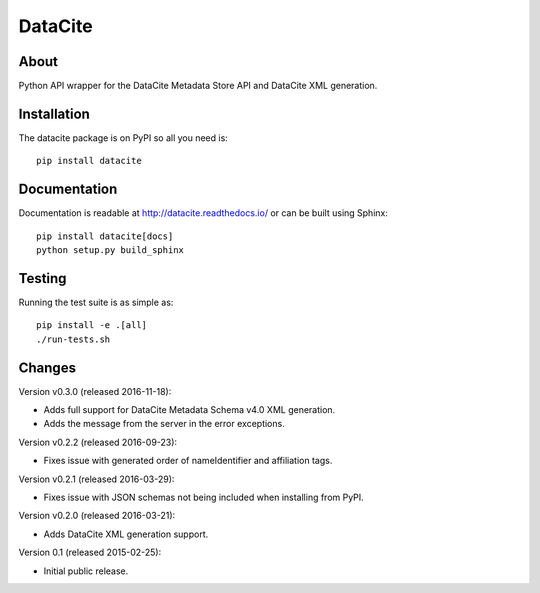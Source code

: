 ==========
 DataCite
==========

.. image:: https://img.shields.io/travis/inveniosoftware/datacite.svg
   :target: https://travis-ci.org/inveniosoftware/datacite

.. image:: https://img.shields.io/coveralls/inveniosoftware/datacite.svg
   :target: https://coveralls.io/r/inveniosoftware/datacite?branch=master

.. image:: https://img.shields.io/pypi/v/datacite.svg?maxAge=2592000
   :target: https://pypi.python.org/pypi/datacite/

.. image:: https://img.shields.io/pypi/dm/datacite.svg?maxAge=2592000
   :target: https://pypi.python.org/pypi/datacite/

.. image:: https://img.shields.io/github/license/inveniosoftware/datacite.svg
   :target: https://github.com/inveniosoftware/datacite/blob/master/LICENSE

.. image:: https://img.shields.io/github/tag/inveniosoftware/datacite.svg
   :target: https://github.com/inveniosoftware/datacite/releases/




About
=====

Python API wrapper for the DataCite Metadata Store API and DataCite XML
generation.


Installation
============
The datacite package is on PyPI so all you need is: ::

    pip install datacite


Documentation
=============

Documentation is readable at http://datacite.readthedocs.io/ or can be
built using Sphinx: ::

    pip install datacite[docs]
    python setup.py build_sphinx


Testing
=======
Running the test suite is as simple as: ::

    pip install -e .[all]
    ./run-tests.sh


Changes
=======

Version v0.3.0 (released 2016-11-18):

- Adds full support for DataCite Metadata Schema v4.0 XML generation.

- Adds the message from the server in the error exceptions.

Version v0.2.2 (released 2016-09-23):

- Fixes issue with generated order of nameIdentifier and affiliation tags.

Version v0.2.1 (released 2016-03-29):

- Fixes issue with JSON schemas not being included when installing from PyPI.

Version v0.2.0 (released 2016-03-21):

- Adds DataCite XML generation support.

Version 0.1 (released 2015-02-25):

- Initial public release.


